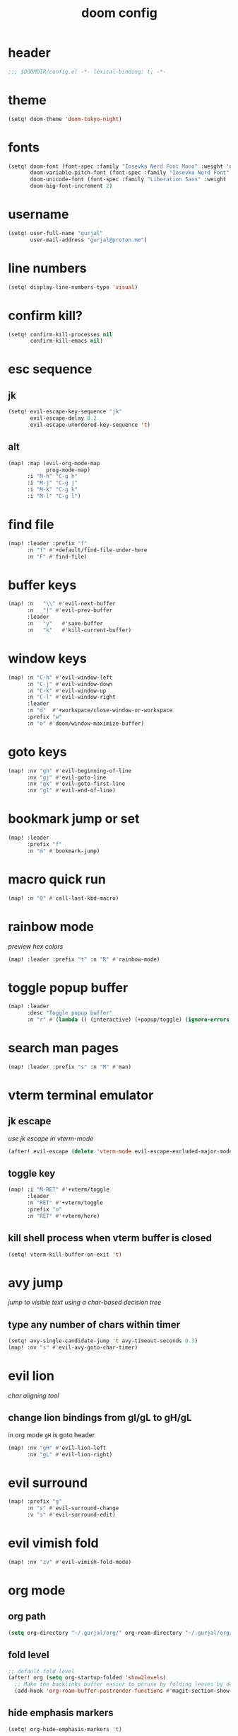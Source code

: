 #+title: doom config

* header
#+begin_src emacs-lisp
;;; $DOOMDIR/config.el -*- lexical-binding: t; -*-
#+end_src

* theme
#+begin_src emacs-lisp
(setq! doom-theme 'doom-tokyo-night)
#+end_src

* fonts
#+begin_src emacs-lisp
(setq! doom-font (font-spec :family "Iosevka Nerd Font Mono" :weight 'normal :size 18)
       doom-variable-pitch-font (font-spec :family "Iosevka Nerd Font" :weight 'normal :size 18)
       doom-unicode-font (font-spec :family "Liberation Sans" :weight 'regular :size 18)
       doom-big-font-increment 2)
#+end_src

* username
#+begin_src emacs-lisp
(setq! user-full-name "gurjal"
       user-mail-address "gurjal@proton.me")
#+end_src

* line numbers
#+begin_src emacs-lisp
(setq! display-line-numbers-type 'visual)
#+end_src

* confirm kill?
#+begin_src emacs-lisp
(setq! confirm-kill-processes nil
       confirm-kill-emacs nil)
#+end_src

* esc sequence
** jk
#+begin_src emacs-lisp
(setq! evil-escape-key-sequence "jk"
       evil-escape-delay 0.2
       evil-escape-unordered-key-sequence 't)
#+end_src

** alt
#+begin_src emacs-lisp
(map! :map (evil-org-mode-map
            prog-mode-map)
      :i "M-h" "C-g h"
      :i "M-j" "C-g j"
      :i "M-k" "C-g k"
      :i "M-l" "C-g l")
#+end_src

* find file
#+begin_src emacs-lisp
(map! :leader :prefix "f"
      :n "f" #'+default/find-file-under-here
      :n "F" #'find-file)
#+end_src

* buffer keys
#+begin_src emacs-lisp
(map! :n   "\\" #'evil-next-buffer
      :n   "|" #'evil-prev-buffer
      :leader
      :n   "y"   #'save-buffer
      :n   "k"   #'kill-current-buffer)
#+end_src

* window keys
#+begin_src emacs-lisp
(map! :n "C-h" #'evil-window-left
      :n "C-j" #'evil-window-down
      :n "C-k" #'evil-window-up
      :n "C-l" #'evil-window-right
      :leader
      :n "d"  #'+workspace/close-window-or-workspace
      :prefix "w"
      :n "o" #'doom/window-maximize-buffer)
#+end_src

* goto keys
#+begin_src emacs-lisp
(map! :nv "gh" #'evil-beginning-of-line
      :nv "gj" #'evil-goto-line
      :nv "gk" #'evil-goto-first-line
      :nv "gl" #'evil-end-of-line)
#+end_src
* bookmark jump or set
#+begin_src emacs-lisp
(map! :leader
      :prefix "f"
      :n "m" #'bookmark-jump)
#+end_src

* macro quick run
#+begin_src emacs-lisp
(map! :n "Q" #'call-last-kbd-macro)
#+end_src

* rainbow mode

/preview hex colors/

#+begin_src emacs-lisp
(map! :leader :prefix "t" :n "R" #'rainbow-mode)
#+end_src

* toggle popup buffer
#+begin_src emacs-lisp
(map! :leader
      :desc "Toggle popup buffer"
      :n "r" #'(lambda () (interactive) (+popup/toggle) (ignore-errors (+popup/other))))
#+end_src

* search man pages
#+begin_src emacs-lisp
(map! :leader :prefix "s" :n "M" #'man)
#+end_src

* vterm terminal emulator
** jk escape

/use jk escape in vterm-mode/

#+begin_src emacs-lisp
(after! evil-escape (delete 'vterm-mode evil-escape-excluded-major-modes))
#+end_src

** toggle key
#+begin_src emacs-lisp
(map! :i "M-RET" #'+vterm/toggle
      :leader
      :n "RET" #'+vterm/toggle
      :prefix "o"
      :n "RET" #'+vterm/here)
#+end_src

** kill shell process when vterm buffer is closed
#+begin_src emacs-lisp
(setq! vterm-kill-buffer-on-exit 't)
#+end_src

* avy jump

/jump to visible text using a char-based decision tree/

** type any number of chars within timer
#+begin_src emacs-lisp
(setq! avy-single-candidate-jump 't avy-timeout-seconds 0.3)
(map! :nv "s" #'evil-avy-goto-char-timer)
#+end_src

* evil lion

/char aligning tool/

** change lion bindings from gl/gL to gH/gL
in org mode ~gH~ is goto header
#+begin_src emacs-lisp
(map! :nv "gH" #'evil-lion-left
      :nv "gL" #'evil-lion-right)
#+end_src

* evil surround
#+begin_src emacs-lisp
(map! :prefix "g"
      :n "s" #'evil-surround-change
      :v "s" #'evil-surround-edit)
#+end_src

* evil vimish fold
#+begin_src emacs-lisp
(map! :nv "zv" #'evil-vimish-fold-mode)
#+end_src

* org mode
** org path
#+begin_src emacs-lisp
(setq org-directory "~/.gurjal/org/" org-roam-directory "~/.gurjal/org/zettelkasten")
#+end_src

** fold level
#+begin_src emacs-lisp
;; default fold level
(after! org (setq org-startup-folded 'show2levels)
  ;; Make the backlinks buffer easier to peruse by folding leaves by default.
  (add-hook 'org-roam-buffer-postrender-functions #'magit-section-show-level-2))
#+end_src
** hide emphasis markers
#+begin_src emacs-lisp
(setq! org-hide-emphasis-markers 't)
#+end_src

** org-roam-ui
#+begin_src emacs-lisp
(use-package! websocket
  :after org)
(use-package! org-roam-ui
  :after websocket
  :config
  (setq org-roam-ui-sync-theme t
        org-roam-ui-follow t
        org-roam-ui-update-on-save t
        org-roam-ui-open-on-start t))
#+end_src

** org roam keymap
#+begin_src emacs-lisp
(map! :map org-mode-map
      :n "-" #'org-mark-ring-goto
      :leader
      (:prefix-map ("j" . "journal")
                   "j" #'org-roam-dailies-goto-today
                   "f" #'org-roam-node-find
                   "F" #'org-roam-ref-find
                   "i" #'org-roam-node-insert
                   "c" #'org-roam-capture
                   "m" #'org-roam-refile
                   "s" #'org-roam-db-sync
                   "l" #'org-store-link
                   "t" #'org-roam-tag-add
                   "T" #'org-roam-tag-remove
                   "r" #'org-roam-buffer-toggle
                   "R" #'org-roam-buffer-display-dedicated
                   (:prefix ("g" . "gui")
                            "g" #'org-roam-ui-mode
                            "f" #'org-roam-ui-follow-mode
                            "z" #'org-roam-ui-node-zoom
                            "l" #'org-roam-ui-node-local
                            "a" #'org-roam-ui-add-to-local-graph
                            "r" #'org-roam-ui-remove-from-local-graph)
                   (:prefix ("d" . "dailies")
                            "d" #'org-roam-dailies-goto-date
                            "D" #'org-roam-dailies-capture-date
                            "m" #'org-roam-dailies-goto-tomorrow
                            "M" #'org-roam-dailies-capture-tomorrow
                            "t" #'org-roam-dailies-goto-today
                            "T" #'org-roam-dailies-capture-today
                            "y" #'org-roam-dailies-goto-yesterday
                            "Y" #'org-roam-dailies-capture-yesterday
                            "f" #'org-roam-dailies-goto-next-note
                            "b" #'org-roam-dailies-goto-previous-note
                            "-" #'org-roam-dailies-find-directory)
                   (:prefix ("p" . "properties")
                            "t" #'org-roam-tag-add
                            "T" #'org-roam-tag-remove
                            "r" #'org-roam-ref-add
                            "R" #'org-roam-ref-remove
                            "a" #'org-roam-alias-add
                            "A" #'org-roam-alias-remove)))
#+end_src

** TODO org-roam buffer key
- [ ] add roam buffer specific bindings for quit and maximise
- [ ] change behavior when selecting backlink from buffer
#+begin_src emacs-lisp
(map! :n "M-r" #'(lambda () (interactive) (org-roam-buffer-toggle) (+popup/other)))
;; (map! :map org-mode-map :niv "M-," #'(lambda ()) (interactive) (org-roam-buffer-toggle) (+popup/other))
#+end_src

* zen mode
#+begin_src emacs-lisp
;; zen mode
(after! writeroom-mode
  (setq +zen-text-scale 0.5)
  ;; Disable line numbers
  (add-hook! 'writeroom-mode-enable-hook
    (when (bound-and-true-p display-line-numbers-mode)
      (setq-local +line-num--was-activate-p display-line-numbers-type)
      (display-line-numbers-mode -1)))
  (add-hook! 'writeroom-mode-disable-hook
    (when (bound-and-true-p +line-num--was-activate-p)
      (display-line-numbers-mode +line-num--was-activate-p))))
#+end_src

* init.el
#+begin_src emacs-lisp :tangle init.el
;;; init.el -*- lexical-binding: t; -*-

(doom! :input
       ;;bidi              ; (tfel ot) thgir etirw uoy gnipleh
       ;;chinese
       ;;japanese
       ;;layout            ; auie,ctsrnm is the superior home row

       :completion
       (company           ; the ultimate code completion backend
        +childframe)
       ;;helm              ; the *other* search engine for love and life
       ;;ido               ; the other *other* search engine...
       ;;ivy               ; a search engine for love and life
       (vertico           ; the search engine of the future
        +icons)

       :ui
       ;;deft              ; notational velocity for Emacs
       doom              ; what makes DOOM look the way it does
       doom-dashboard    ; a nifty splash screen for Emacs
       doom-quit         ; DOOM quit-message prompts when you quit Emacs
       ;;(emoji +unicode)  ; 🙂
       hl-todo           ; highlight TODO/FIXME/NOTE/DEPRECATED/HACK/REVIEW
       ;;hydra
       ;;indent-guides     ; highlighted indent columns
       ligatures         ; ligatures and symbols to make your code pretty again
       minimap           ; show a map of the code on the side
       modeline          ; snazzy, Atom-inspired modeline, plus API
       ;;nav-flash         ; blink cursor line after big motions
       ;;neotree           ; a project drawer, like NERDTree for vim
       ophints           ; highlight the region an operation acts on
       (popup             ; tame sudden yet inevitable temporary windows
        +all
        +defaults)
       ;;tabs              ; a tab bar for Emacs
       ;;treemacs          ; a project drawer, like neotree but cooler
       ;;unicode           ; extended unicode support for various languages
       (vc-gutter         ; vcs diff in the fringe
        +diff-hl
        +pretty)
       vi-tilde-fringe   ; fringe tildes to mark beyond EOB
       ;;window-select     ; visually switch windows
       workspaces        ; tab emulation, persistence & separate workspaces
       zen               ; distraction-free coding or writing

       :editor
       (evil            ; come to the dark side, we have cookies
        +everywhere)
       file-templates    ; auto-snippets for empty files
       fold              ; (nigh) universal code folding
       format            ; automated prettiness
       ;;god               ; run Emacs commands without modifier keys
       ;;lispy             ; vim for lisp, for people who don't like vim
       ;;multiple-cursors  ; editing in many places at once
       ;;objed             ; text object editing for the innocent
       ;;parinfer          ; turn lisp into python, sort of
       rotate-text       ; cycle region at point between text candidates
       snippets          ; my elves. They type so I don't have to
       ;;word-wrap         ; soft wrapping with language-aware indent

       :emacs
       (dired             ; making dired pretty [functional]
        +icons
        +ranger)
       electric          ; smarter, keyword-based electric-indent
       (ibuffer           ; interactive buffer management
        +icons)
       undo              ; persistent, smarter undo for your inevitable mistakes
       vc                ; version-control and Emacs, sitting in a tree

       :term
       ;;eshell            ; the elisp shell that works everywhere
       ;;shell             ; simple shell REPL for Emacs
       ;;term              ; basic terminal emulator for Emacs
       vterm             ; the best terminal emulation in Emacs

       :checkers
       (syntax             ; tasing you for every semicolon you forget
        +childframe)
       ;; (spell            ; tasing you for misspelling mispelling
       ;;  +flyspell)
       ;;grammar           ; tasing grammar mistake every you make

       :tools
       ;;ansible
       ;;biblio            ; Writes a PhD for you (citation needed)
       ;;debugger          ; FIXME stepping through code, to help you add bugs
       ;;direnv
       ;;docker
       ;;editorconfig      ; let someone else argue about tabs vs spaces
       ;;ein               ; tame Jupyter notebooks with emacs
       (eval              ; run code, run (also, repls)
        +overlay)
       ;;gist              ; interacting with github gists
       lookup              ; navigate your code and its documentation
       (lsp               ; M-x vscode
        +peek)
       magit             ; a git porcelain for Emacs
       make              ; run make tasks from Emacs
       ;;pass              ; password manager for nerds
       pdf               ; pdf enhancements
       ;;prodigy           ; FIXME managing external services & code builders
       rgb               ; creating color strings
       ;;taskrunner        ; taskrunner for all your projects
       ;;terraform         ; infrastructure as code
       ;;tmux              ; an API for interacting with tmux
       tree-sitter       ; syntax and parsing, sitting in a tree...
       ;;upload            ; map local to remote projects via ssh/ftp

       :os
       (:if IS-MAC macos)  ; improve compatibility with macOS
       ;;tty               ; improve the Emacs experience

       :lang
       ;;agda              ; types of types of types of types...
       ;;beancount         ; mind the GAAP
       (cc                ; C > C++ == 1
        +lsp
        +tree-sitter)
       ;;clojure           ; java with a lisp
       ;;common-lisp       ; if you've seen one lisp, you've seen them all
       ;;coq               ; proofs-as-programs
       ;;crystal           ; ruby at the speed of c
       ;;csharp            ; unity, .NET, and mono shenanigans
       data              ; config/data formats
       ;;(dart +flutter)   ; paint ui and not much else
       ;;dhall
       ;;elixir            ; erlang done right
       ;;elm               ; care for a cup of TEA?
       emacs-lisp        ; drown in parentheses
       ;;erlang            ; an elegant language for a more civilized age
       ;;ess               ; emacs speaks statistics
       ;;factor
       ;;faust             ; dsp, but you get to keep your soul
       ;;fortran           ; in FORTRAN, GOD is REAL (unless declared INTEGER)
       ;;fsharp            ; ML stands for Microsoft's Language
       ;;fstar             ; (dependent) types and (monadic) effects and Z3
       ;;gdscript          ; the language you waited for
       ;;(go +lsp)         ; the hipster dialect
       ;;(graphql +lsp)    ; Give queries a REST
       ;;(haskell +lsp)    ; a language that's lazier than I am
       ;;hy                ; readability of scheme w/ speed of python
       ;;idris             ; a language you can depend on
       (json              ; At least it ain't XML
        +lsp
        +tree-sitter)
       ;;(java +lsp)       ; the poster child for carpal tunnel syndrome
       ;;javascript        ; all(hope(abandon(ye(who(enter(here))))))
       ;;julia             ; a better, faster MATLAB
       ;;kotlin            ; a better, slicker Java(Script)
       ;;latex             ; writing papers in Emacs has never been so fun
       ;;lean              ; for folks with too much to prove
       ;;ledger            ; be audit you can be
       (lua               ; one-based indices? one-based indices
        +lsp
        +tree-sitter)
       markdown          ; writing docs for people to ignore
       ;;nim               ; python + lisp at the speed of c
       ;;nix               ; I hereby declare "nix geht mehr!"
       ;;ocaml             ; an objective camel
       (org               ; organize your plain life in plain text
        +roam2)
       ;;php               ; perl's insecure younger brother
       ;;plantuml          ; diagrams for confusing people more
       ;;purescript        ; javascript, but functional
       (python            ; beautiful is better than ugly
        +lsp
        +pyright)
       ;;qt                ; the 'cutest' gui framework ever
       ;;racket            ; a DSL for DSLs
       ;;raku              ; the artist formerly known as perl6
       ;;rest              ; Emacs as a REST client
       ;;rst               ; ReST in peace
       ;;(ruby +rails)     ; 1.step {|i| p "Ruby is #{i.even? ? 'love' : 'life'}"}
       (rust              ; Fe2O3.unwrap().unwrap().unwrap().unwrap()
        +lsp
        +tree-sitter)
       ;;scala             ; java, but good
       ;;(scheme +guile)   ; a fully conniving family of lisps
       (sh                ; she sells {ba,z,fi}sh shells on the C xor
        +lsp
        +tree-sitter)
       ;;sml
       ;;solidity          ; do you need a blockchain? No.
       ;;swift             ; who asked for emoji variables?
       ;;terra             ; Earth and Moon in alignment for performance.
       (web               ; the tubes
        +lsp
        +tree-sitter)
       ;;yaml              ; JSON, but readable
       ;;zig               ; C, but simpler

       :email
       ;;(mu4e +org +gmail)
       ;;notmuch
       ;;(wanderlust +gmail)

       :app
       ;;calendar
       ;;emms
       ;;everywhere        ; *leave* Emacs!? You must be joking
       ;;irc               ; how neckbeards socialize
       ;;(rss +org)        ; emacs as an RSS reader
       ;;twitter           ; twitter client https://twitter.com/vnought

       :config
       literate
       (default
         +bindings
         +smartparens))
#+end_src

* packages.el
#+begin_src emacs-lisp :tangle packages.el
;; -*- no-byte-compile: t; -*-
;;; $DOOMDIR/packages.el

;; snipe - f/F, t/T behaviour is annoying
(package! evil-snipe :disable t)

;; org-roam-ui - need latest version roam
(unpin! org-roam)
(package! org-roam-ui)
#+end_src

* TODO vterm insert mode paste
#+begin_src emacs-lisp
;;NOTE dont think i this because i can use 'C-y' emacs binding to paste in insert mode
;; (map! :after vterm
;;       :map vterm-mode-map
;;       :i "M-p" #'evil-paste-after)
#+end_src

* TODO vim marker folds
#+begin_src emacs-lisp
;; vim marker folds
;; (add-hook 'prog-mode-hook 'evil-vimish-fold-mode)
;; (add-hook 'text-mode-hook 'evil-vimish-fold-mode)
;; (setq evil-vimish-fold-target-modes '(prog-mode conf-mode text-mode))
(setq global-evil-vimish-fold-mode 't)
#+end_src

* TODO fucking around here on...
#+begin_src emacs-lisp
;;
;; fucking around here on...
;;

;; TODO trying to search roam notes by filetags
;;
;; (after! org
;;  (setq org-roam-node-display-template (concat "${title:*} " (propertize "${tags:10}" 'face 'org-tag))))

;; TODO org roam capture templates
;;
;; '(("n" "node" plain
;;    "%a\n* %?"
;;    :if-new (file+head "%<%y%m%d%h%m%s>-${slug}.org" "#+title: ${title}\n")
;;    :unnarrowed t)
;;   ("i" "index" plain
;;    "%a\n* %?"
;;    :if-new (file+head "%<%y%m%d%h%m%s>-${slug}.org" "#+title: ${title}\n#+filetags: index\n")
;;    :unnarrowed t)
;;   ("p" "plain" plain
;;    "%?"
;;    :if-new (file+head "%<%Y%m%d%H%M%S>-${slug}.org" "#+title: ${title}\n")
;; :unnarrowed t))

;; TODO scroll mode with 'C-d' and 'C-u' as 'd' and 'u'
;;
;; (add-hook! 'scroll-lock-mode-hook
;;            :local (map! :n "d" #'evil-scroll-down
;;                         :n "u" #'evil-scroll-up))
;; (remove-hook! 'scroll-lock-mode-finished-hook
;;   :local (map! :n "d" #'evil-delete
;;                :n "u" #'evil-undo))
#+end_src
